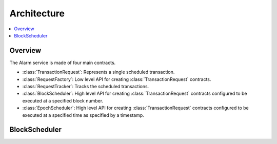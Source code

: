 Architecture
============

.. contents:: :local:


Overview
--------

The Alarm service is made of four main contracts.

* :class:`TransactionRequest`: Represents a single scheduled transaction.
* :class:`RequestFactory`: Low level API for creating :class:`TransactionRequest` contracts.
* :class:`RequestTracker`: Tracks the scheduled transactions.
* :class:`BlockScheduler`: High level API for creating :class:`TransactionRequest`
  contracts configured to be executed at a specified block number.
* :class:`EpochScheduler`: High level API for creating :class:`TransactionRequest`
  contracts configured to be executed at a specified time as specified by a timestamp.


BlockScheduler
--------------


